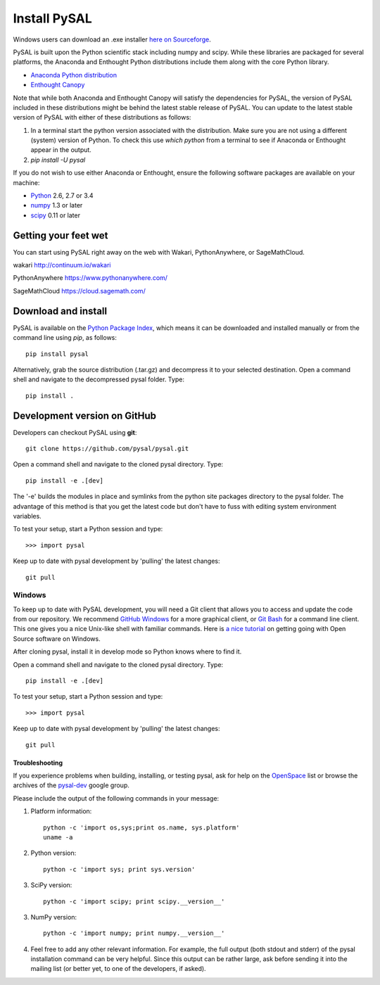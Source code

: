 .. _installation:

==============
Install  PySAL 
==============

Windows users can download an .exe installer `here on 
Sourceforge <http://sourceforge.net/projects/pysal/files/?source=navbar>`_.


PySAL is built upon the Python scientific stack including numpy and
scipy. While these libraries are packaged for several platforms, the
Anaconda and Enthought Python distributions include them along with the core
Python library.

- `Anaconda Python distribution <http://continuum.io/downloads.html>`_
- `Enthought Canopy <https://www.enthought.com/downloads>`_

Note that while both Anaconda and Enthought Canopy will satisfy the
dependencies for PySAL, the version of PySAL included in these distributions
might be behind the latest stable release of PySAL.  You can update to the latest
stable version of PySAL with either of these distributions as follows:

1. In a terminal start the python version associated with the distribution.
   Make sure you are not using a different (system) version of Python. To
   check this use `which python` from a terminal to see if Anaconda or
   Enthought appear in the output.
2. `pip install -U pysal`




If you do not wish to use either Anaconda or Enthought, ensure the following software packages are available on your machine:

* `Python <http://www.python.org/download>`_ 2.6, 2.7 or 3.4
* `numpy <http://new.scipy.org/download.html>`_ 1.3 or later
* `scipy <http://new.scipy.org/download.html>`_ 0.11 or later

Getting your feet wet
----------------------

You can start using PySAL right away on the web with Wakari, 
PythonAnywhere, or SageMathCloud. 

wakari http://continuum.io/wakari

PythonAnywhere https://www.pythonanywhere.com/

SageMathCloud https://cloud.sagemath.com/


Download and install 
--------------------

PySAL is available on the `Python Package Index
<http://pypi.python.org/pypi/pysal>`_, which means it can be
downloaded and installed manually or from the command line using 
`pip`, as follows::

  pip install pysal

Alternatively, grab the source distribution (.tar.gz) and decompress it to your selected destination. Open a command shell and navigate to the decompressed pysal folder. Type::

  pip install .


Development version on GitHub 
-----------------------------

Developers can checkout PySAL using **git**::

  git clone https://github.com/pysal/pysal.git 

Open a command shell and navigate to the cloned pysal
directory. Type::

  pip install -e .[dev]

The '-e' builds the modules in place 
and symlinks from the python site packages directory to the pysal folder.
The advantage of this method is that you get the latest code 
but don't have to fuss with editing system environment variables.

To test your setup, start a Python session and type::

 >>> import pysal

Keep up to date with pysal development by 'pulling' the latest
changes::

  git pull

Windows
~~~~~~~~

To keep up to date with PySAL development, you will need a Git client that allows you to access and 
update the code from our repository. We recommend 
`GitHub Windows <http://windows.github.com/>`_ for a more graphical client, or
`Git Bash <https://code.google.com/p/msysgit/downloads/list?q=label:Featured>`_ for a
command line client. This one gives you a nice Unix-like shell with
familiar commands. Here is `a nice tutorial
<http://openhatch.org/missions/windows-setup/>`_ on getting going with Open
Source software on Windows. 

After cloning pysal, install it in develop mode so Python knows where to find it. 

Open a command shell and navigate to the cloned pysal
directory. Type::

  pip install -e .[dev]

To test your setup, start a Python session and type::

 >>> import pysal

Keep up to date with pysal development by 'pulling' the latest
changes::

  git pull


Troubleshooting
===============

If you experience problems when building, installing, or testing pysal, ask for
help on the
`OpenSpace <http://geodacenter.asu.edu/support/community>`_ 
list or
browse the archives of the
`pysal-dev <http://groups.google.com/group/pysal-dev?pli=1>`_ 
google group. 

Please include the output of the following commands in your message:

1) Platform information::

    python -c 'import os,sys;print os.name, sys.platform'
    uname -a

2) Python version::
    
    python -c 'import sys; print sys.version'

3) SciPy version::

    python -c 'import scipy; print scipy.__version__'

3) NumPy version::

    python -c 'import numpy; print numpy.__version__'

4) Feel free to add any other relevant information.
   For example, the full output (both stdout and stderr) of the pysal
   installation command can be very helpful. Since this output can be
   rather large, ask before sending it into the mailing list (or
   better yet, to one of the developers, if asked).





